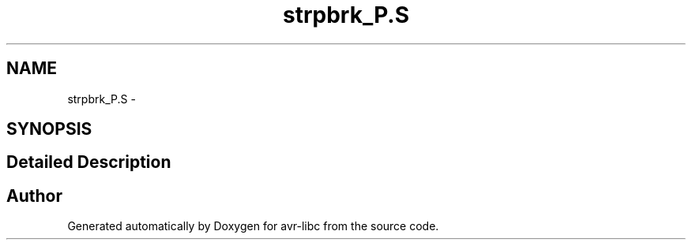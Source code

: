 .TH "strpbrk_P.S" 3 "6 Nov 2008" "Version 1.6.4" "avr-libc" \" -*- nroff -*-
.ad l
.nh
.SH NAME
strpbrk_P.S \- 
.SH SYNOPSIS
.br
.PP
.SH "Detailed Description"
.PP 

.SH "Author"
.PP 
Generated automatically by Doxygen for avr-libc from the source code.
